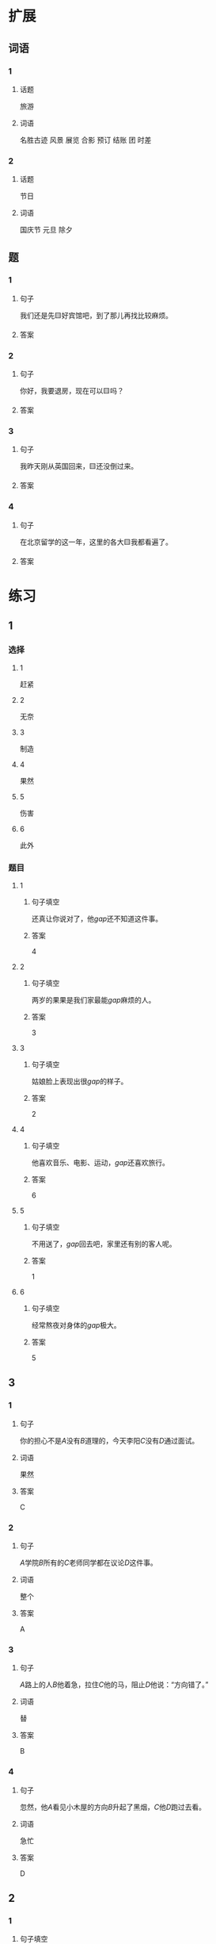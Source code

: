 * 扩展

** 词语

*** 1

**** 话题

旅游

**** 词语

名胜古迹
风景
展览
合影
预订
结账
团
时差

*** 2

**** 话题

节日

**** 词语

国庆节
元旦
除夕

** 题

*** 1

**** 句子

我们还是先🟨好宾馆吧，到了那儿再找比较麻烦。

**** 答案



*** 2

**** 句子

你好，我要退房，现在可以🟨吗？

**** 答案



*** 3

**** 句子

我昨天刚从英国回来，🟨还没倒过来。

**** 答案



*** 4

**** 句子

在北京留学的这一年，这里的各大🟨我都看遍了。

**** 答案


* 练习

** 1
:PROPERTIES:
:ID: 733bec0d-178f-4ec7-9616-ac3f577c0353
:END:
*** 选择
**** 1
赶紧
**** 2
无奈
**** 3
制造
**** 4
果然
**** 5
伤害
**** 6
此外
*** 题目
**** 1
***** 句子填空
还真让你说对了，他[[gap]]还不知道这件事。
***** 答案
4
**** 2
***** 句子填空
两岁的果果是我们家最能[[gap]]麻烦的人。
***** 答案
3
**** 3
***** 句子填空
姑娘脸上表现出很[[gap]]的样子。
***** 答案
2
**** 4
***** 句子填空
他喜欢音乐、电影、运动，[[gap]]还喜欢旅行。
***** 答案
6
**** 5
***** 句子填空
不用送了，[[gap]]回去吧，家里还有别的客人呢。
***** 答案
1
**** 6
***** 句子填空
经常熬夜对身体的[[gap]]极大。
***** 答案
5
** 3
:PROPERTIES:
:NOTETYPE: 4f66e183-906c-4e83-a877-1d9a4ba39b65
:END:
*** 1
**** 句子
你的担心不是[[A]]没有[[B]]道理的，今天李阳[[C]]没有[[D]]通过面试。
**** 词语
果然
**** 答案
C
*** 2
**** 句子
[[A]]学院[[B]]所有的[[C]]老师同学都在议论[[D]]这件事。
**** 词语
整个
**** 答案
A
*** 3
**** 句子
[[A]]路上的人[[B]]他着急，拉住[[C]]他的马，阻止[[D]]他说：“方向错了。”
**** 词语
替
**** 答案
B
*** 4
**** 句子
忽然，他[[A]]看见小木屋的方向[[B]]升起了黑烟，[[C]]他[[D]]跑过去看。
**** 词语
急忙
**** 答案
D

** 2
*** 1
:PROPERTIES:
:ID: 7b0ed97e-75c6-4799-9828-b963d4312709
:END:
**** 句子填空
人的思想感情是非常丰富的，有些是无法用语言准确[[gap]]的。
**** 选择
***** A
表示
***** B
表达
**** 答案
B
*** 2
:PROPERTIES:
:ID: 6147a02d-5249-41c8-80b5-0049fe6d914a
:END:
**** 句子填空
你[[gap]]给他回个电话，他好像有什么急事找你。
**** 选择
***** A
急忙
***** B
赶紧
**** 答案
B
*** 3
:PROPERTIES:
:ID: 1bb215f9-d18b-4774-8019-c16e1e2fb49e
:END:
**** 句子填空
今天是不可能了，你[[gap]]安排一个时间见面吧。
**** 选择
***** A
此外
***** B
另外
**** 答案
B
*** 4
:PROPERTIES:
:ID: 1cd5a0a1-fe83-4f93-bec7-2dd9d2dff87c
:END:
**** 句子填空
胆星（míngxīng，star）的影响力[[gap]]不一般。
**** 选择
***** A
果然
***** B
居然
**** 答案
A
* 注释
** （三）词语辨析
*** 打听——询问
**** 做一做
***** 1
****** 句子
A：打扰一下，向您[[gap]]件事。你知道王老板有什么兴趣爱好吗？
B：他最大的爱好就是去各地旅游了，平时也喜欢看看书、看看电影什么的。
****** 答案
******* 1
******** 打听
1
******** 询问
0
***** 2
****** 句子
她[[gap]]到北京有位医生能治这个病，就带着孩子来了。
****** 答案
******* 1
******** 打听
1
******** 询问
0
***** 3
****** 句子
我[[gap]]了一下，附近像这样的房子，差不多都得一百万。
****** 答案
******* 1
******** 打听
1
******** 询问
0
***** 4
****** 句子
我[[gap]]了几个修过机器的顾客，他们对小刘的服务都很满意。
****** 答案
******* 1
******** 打听
0
******** 询问
1
